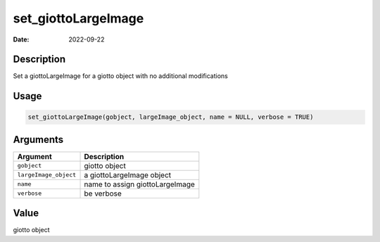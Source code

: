 ====================
set_giottoLargeImage
====================

:Date: 2022-09-22

Description
===========

Set a giottoLargeImage for a giotto object with no additional
modifications

Usage
=====

.. code:: r

   set_giottoLargeImage(gobject, largeImage_object, name = NULL, verbose = TRUE)

Arguments
=========

===================== ===============================
Argument              Description
===================== ===============================
``gobject``           giotto object
``largeImage_object`` a giottoLargeImage object
``name``              name to assign giottoLargeImage
``verbose``           be verbose
===================== ===============================

Value
=====

giotto object
